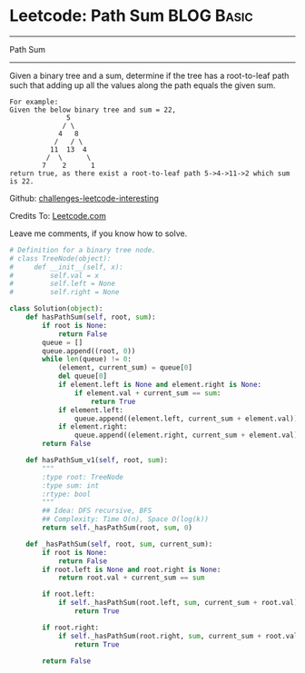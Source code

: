 * Leetcode: Path Sum                                              :BLOG:Basic:
#+STARTUP: showeverything
#+OPTIONS: toc:nil \n:t ^:nil creator:nil d:nil
:PROPERTIES:
:type:     #pathsum, #binarytree
:END:
---------------------------------------------------------------------
Path Sum
---------------------------------------------------------------------
Given a binary tree and a sum, determine if the tree has a root-to-leaf path such that adding up all the values along the path equals the given sum.
#+BEGIN_EXAMPLE
For example:
Given the below binary tree and sum = 22,
              5
             / \
            4   8
           /   / \
          11  13  4
         /  \      \
        7    2      1
return true, as there exist a root-to-leaf path 5->4->11->2 which sum is 22.
#+END_EXAMPLE

Github: [[url-external:https://github.com/DennyZhang/challenges-leetcode-interesting/tree/master/path-sum][challenges-leetcode-interesting]]

Credits To: [[url-external:https://leetcode.com/problems/path-sum/description/][Leetcode.com]]

Leave me comments, if you know how to solve.

#+BEGIN_SRC python
# Definition for a binary tree node.
# class TreeNode(object):
#     def __init__(self, x):
#         self.val = x
#         self.left = None
#         self.right = None

class Solution(object):
    def hasPathSum(self, root, sum):
        if root is None:
            return False
        queue = []
        queue.append((root, 0))
        while len(queue) != 0:
            (element, current_sum) = queue[0]
            del queue[0]
            if element.left is None and element.right is None:
                if element.val + current_sum == sum:
                    return True
            if element.left:
                queue.append((element.left, current_sum + element.val))
            if element.right:
                queue.append((element.right, current_sum + element.val))
        return False
        
    def hasPathSum_v1(self, root, sum):
        """
        :type root: TreeNode
        :type sum: int
        :rtype: bool
        """
        ## Idea: DFS recursive, BFS
        ## Complexity: Time O(n), Space O(log(k))
        return self._hasPathSum(root, sum, 0)

    def _hasPathSum(self, root, sum, current_sum):
        if root is None:
            return False
        if root.left is None and root.right is None:
            return root.val + current_sum == sum

        if root.left:
            if self._hasPathSum(root.left, sum, current_sum + root.val):
                return True

        if root.right:
            if self._hasPathSum(root.right, sum, current_sum + root.val):
                return True

        return False
#+END_SRC
